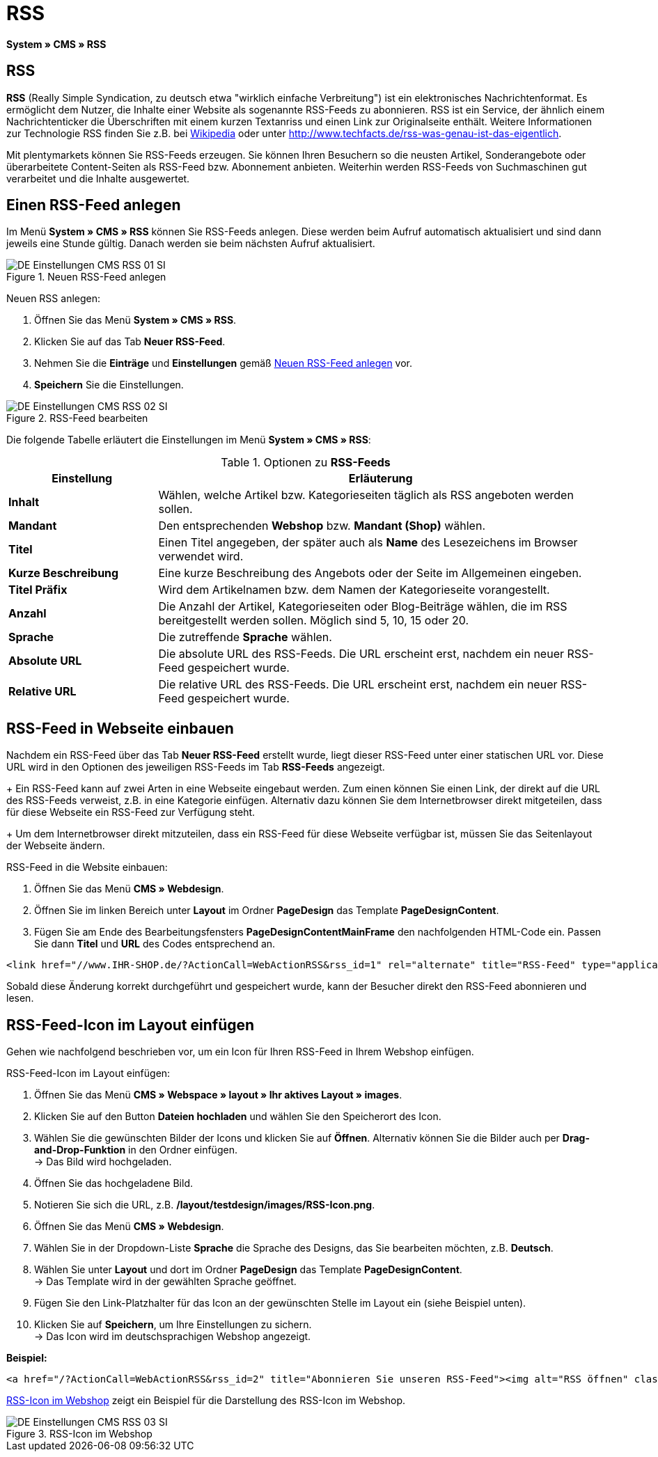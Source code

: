 = RSS
:lang: de
// include::{includedir}/_header.adoc[]
:position: 30

*System » CMS » RSS*

== RSS

*RSS* (Really Simple Syndication, zu deutsch etwa "wirklich einfache Verbreitung") ist ein elektronisches Nachrichtenformat. Es ermöglicht dem Nutzer, die Inhalte einer Website als sogenannte RSS-Feeds zu abonnieren. RSS ist ein Service, der ähnlich einem Nachrichtenticker die Überschriften mit einem kurzen Textanriss und einen Link zur Originalseite enthält. Weitere Informationen zur Technologie RSS finden Sie z.B. bei link:http://de.wikipedia.org/wiki/RSS[Wikipedia^] oder unter link:http://www.techfacts.de/rss-was-genau-ist-das-eigentlich[http://www.techfacts.de/rss-was-genau-ist-das-eigentlich^].

Mit plentymarkets können Sie RSS-Feeds erzeugen. Sie können Ihren Besuchern so die neusten Artikel, Sonderangebote oder überarbeitete Content-Seiten als RSS-Feed bzw. Abonnement anbieten. Weiterhin werden RSS-Feeds von Suchmaschinen gut verarbeitet und die Inhalte ausgewertet.

== Einen RSS-Feed anlegen

Im Menü *System » CMS » RSS* können Sie RSS-Feeds anlegen. Diese werden beim Aufruf automatisch aktualisiert und sind dann jeweils eine Stunde gültig. Danach werden sie beim nächsten Aufruf aktualisiert.

[[bild-neuer-rss]]
.Neuen RSS-Feed anlegen
image::omni-channel/online-shop/webshop-einrichten/_cms/einstellungen/assets/DE-Einstellungen-CMS-RSS-01-SI.png[]


[.instruction]
Neuen RSS anlegen:

. Öffnen Sie das Menü *System » CMS » RSS*.
. Klicken Sie auf das Tab *Neuer RSS-Feed*.
. Nehmen Sie die *Einträge* und *Einstellungen* gemäß <<bild-neuer-rss>> vor.
. *Speichern* Sie die Einstellungen.

[[bild-rss-bearbeiten]]
.RSS-Feed bearbeiten
image::omni-channel/online-shop/webshop-einrichten/_cms/einstellungen/assets/DE-Einstellungen-CMS-RSS-02-SI.png[]

Die folgende Tabelle erläutert die Einstellungen im Menü *System » CMS » RSS*:

[[tabelle-rss-feeds]]
.Optionen zu *RSS-Feeds*
[cols="1,3"]
|====
|Einstellung |Erläuterung

|*Inhalt*
|Wählen, welche Artikel bzw. Kategorieseiten täglich als RSS angeboten werden sollen.

|*Mandant*
|Den entsprechenden *Webshop* bzw. *Mandant (Shop)* wählen.

|*Titel*
|Einen Titel angegeben, der später auch als *Name* des Lesezeichens im Browser verwendet wird.

|*Kurze Beschreibung*
|Eine kurze Beschreibung des Angebots oder der Seite im Allgemeinen eingeben.

|*Titel Präfix*
|Wird dem Artikelnamen bzw. dem Namen der Kategorieseite vorangestellt.

|*Anzahl*
|Die Anzahl der Artikel, Kategorieseiten oder Blog-Beiträge wählen, die im RSS bereitgestellt werden sollen. Möglich sind 5, 10, 15 oder 20.

|*Sprache*
|Die zutreffende *Sprache* wählen.

|*Absolute URL*
|Die absolute URL des RSS-Feeds. Die URL erscheint erst, nachdem ein neuer RSS-Feed gespeichert wurde.

|*Relative URL*
|Die relative URL des RSS-Feeds. Die URL erscheint erst, nachdem ein neuer RSS-Feed gespeichert wurde.
|====


== RSS-Feed in Webseite einbauen

Nachdem ein RSS-Feed über das Tab *Neuer RSS-Feed* erstellt wurde, liegt dieser RSS-Feed unter einer statischen URL vor. Diese URL wird in den Optionen des jeweiligen RSS-Feeds im Tab *RSS-Feeds* angezeigt. +
+
Ein RSS-Feed kann auf zwei Arten in eine Webseite eingebaut werden. Zum einen können Sie einen Link, der direkt auf die URL des RSS-Feeds verweist, z.B. in eine Kategorie einfügen. Alternativ dazu können Sie dem Internetbrowser direkt mitgeteilen, dass für diese Webseite ein RSS-Feed zur Verfügung steht. +
+
Um dem Internetbrowser direkt mitzuteilen, dass ein RSS-Feed für diese Webseite verfügbar ist, müssen Sie das Seitenlayout der Webseite ändern.

[.instruction]
RSS-Feed in die Website einbauen:

. Öffnen Sie das Menü *CMS » Webdesign*.
. Öffnen Sie im linken Bereich unter *Layout* im Ordner *PageDesign* das Template *PageDesignContent*.
. Fügen Sie am Ende des Bearbeitungsfensters *PageDesignContentMainFrame* den nachfolgenden HTML-Code ein. Passen Sie dann *Titel* und *URL* des Codes entsprechend an.

[source,plenty]
----
<link href="//www.IHR-SHOP.de/?ActionCall=WebActionRSS&rss_id=1" rel="alternate" title="RSS-Feed" type="application/rss+xml" /><link href="//www.IHR-SHOP.de/?ActionCall=WebActionRSS&rss_id=1" rel="alternate" title="RSS-Feed" type="application/rss+xml" />

----

Sobald diese Änderung korrekt durchgeführt und gespeichert wurde, kann der Besucher direkt den RSS-Feed abonnieren und lesen.

== RSS-Feed-Icon im Layout einfügen

Gehen wie nachfolgend beschrieben vor, um ein Icon für Ihren RSS-Feed in Ihrem Webshop einfügen.

[.instruction]
RSS-Feed-Icon im Layout einfügen:

. Öffnen Sie das Menü *CMS » Webspace » layout » Ihr aktives Layout » images*.
. Klicken Sie auf den Button *Dateien hochladen* und wählen Sie den Speicherort des Icon.
. Wählen Sie die gewünschten Bilder der Icons und klicken Sie auf *Öffnen*. Alternativ können Sie die Bilder auch per *Drag-and-Drop-Funktion* in den Ordner einfügen. +
→ Das Bild wird hochgeladen.
. Öffnen Sie das hochgeladene Bild.
. Notieren Sie sich die URL, z.B. */layout/testdesign/images/RSS-Icon.png*.
. Öffnen Sie das Menü *CMS » Webdesign*.
. Wählen Sie in der Dropdown-Liste *Sprache* die Sprache des Designs, das Sie bearbeiten möchten, z.B. *Deutsch*.
. Wählen Sie unter *Layout* und dort im Ordner *PageDesign* das Template *PageDesignContent*. +
→ Das Template wird in der gewählten Sprache geöffnet.
. Fügen Sie den Link-Platzhalter für das Icon an der gewünschten Stelle im Layout ein (siehe Beispiel unten).
. Klicken Sie auf *Speichern*, um Ihre Einstellungen zu sichern. +
→ Das Icon wird im deutschsprachigen Webshop angezeigt.

*Beispiel:*

[source,plenty]
----
<a href="/?ActionCall=WebActionRSS&rss_id=2" title="Abonnieren Sie unseren RSS-Feed"><img alt="RSS öffnen" class="pmManScreenshot" src="/layout/machart_studios/images/RSS-Icon.png" />

----

<<bild-rss-icon-webshop>> zeigt ein Beispiel für die Darstellung des RSS-Icon im Webshop.

[[bild-rss-icon-webshop]]
.RSS-Icon im Webshop
image::omni-channel/online-shop/webshop-einrichten/_cms/einstellungen/assets/DE-Einstellungen-CMS-RSS-03-SI.png[]
